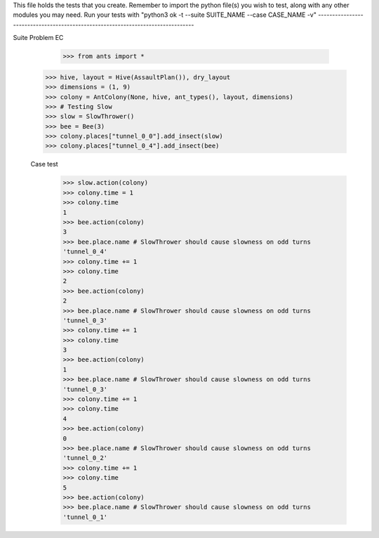 This file holds the tests that you create. Remember to import the python file(s)
you wish to test, along with any other modules you may need.
Run your tests with "python3 ok -t --suite SUITE_NAME --case CASE_NAME -v"
--------------------------------------------------------------------------------

Suite Problem EC

	>>> from ants import *
  >>> hive, layout = Hive(AssaultPlan()), dry_layout
  >>> dimensions = (1, 9)
  >>> colony = AntColony(None, hive, ant_types(), layout, dimensions)
  >>> # Testing Slow
  >>> slow = SlowThrower()
  >>> bee = Bee(3)
  >>> colony.places["tunnel_0_0"].add_insect(slow)
  >>> colony.places["tunnel_0_4"].add_insect(bee)
  
  Case test
    >>> slow.action(colony)
    >>> colony.time = 1
    >>> colony.time
    1
    >>> bee.action(colony)
    3
    >>> bee.place.name # SlowThrower should cause slowness on odd turns
    'tunnel_0_4'
    >>> colony.time += 1
    >>> colony.time
    2
    >>> bee.action(colony)
    2
    >>> bee.place.name # SlowThrower should cause slowness on odd turns
    'tunnel_0_3'
    >>> colony.time += 1
    >>> colony.time
    3
    >>> bee.action(colony)
    1
    >>> bee.place.name # SlowThrower should cause slowness on odd turns
    'tunnel_0_3'
    >>> colony.time += 1
    >>> colony.time
    4
    >>> bee.action(colony)
    0
    >>> bee.place.name # SlowThrower should cause slowness on odd turns
    'tunnel_0_2'
    >>> colony.time += 1
    >>> colony.time
    5
    >>> bee.action(colony)
    >>> bee.place.name # SlowThrower should cause slowness on odd turns
    'tunnel_0_1'
